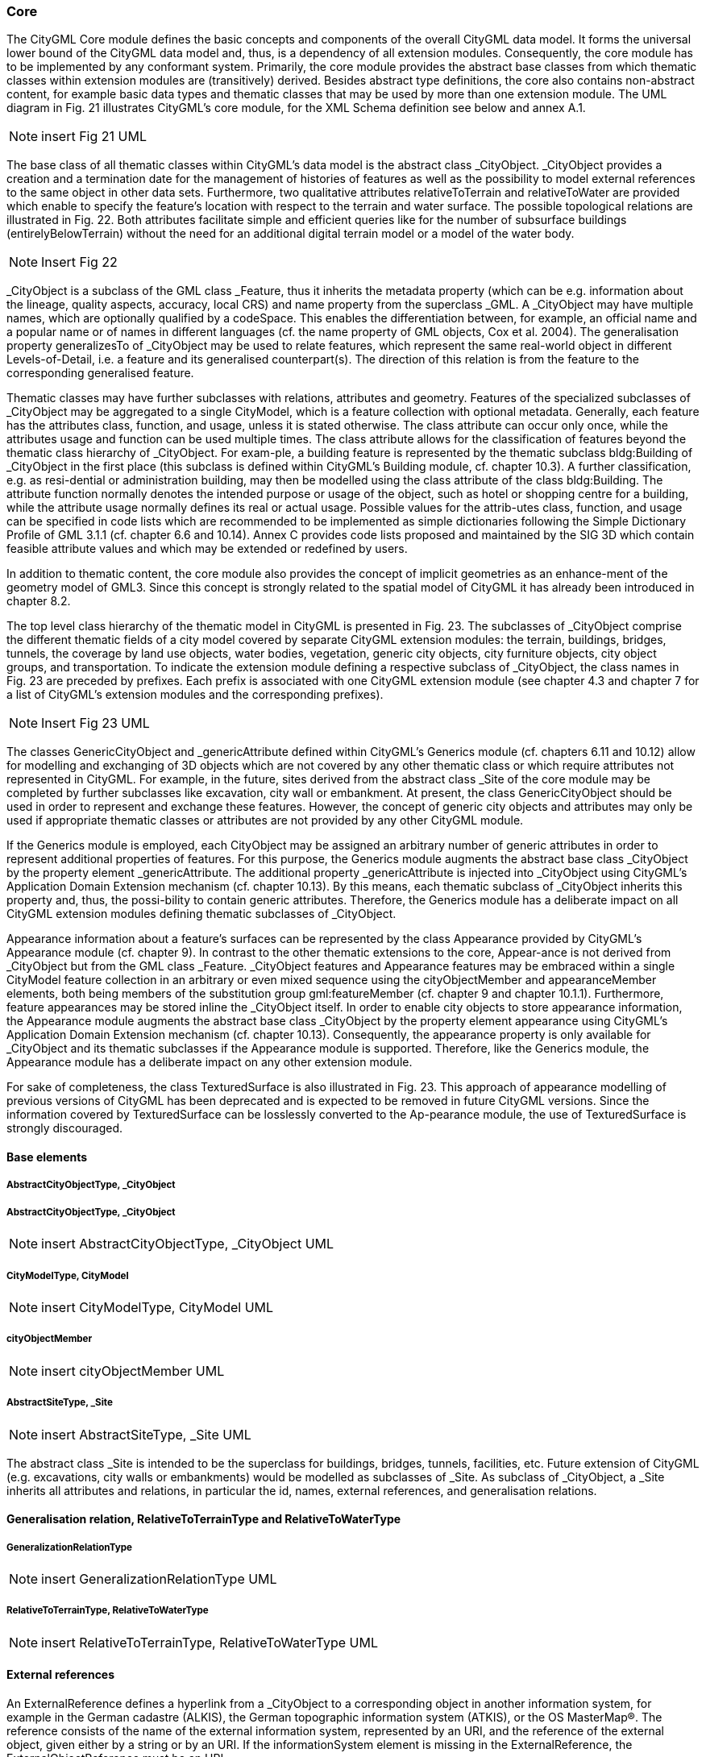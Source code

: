 [bp_core]]
=== Core
The CityGML Core module defines the basic concepts and components of the overall CityGML data model.  It forms the universal lower bound of the CityGML data model and, thus, is a dependency of all extension modules. Consequently, the core module has to be implemented by any conformant system. Primarily, the core module provides the abstract base classes from which thematic classes within extension modules are (transitively) derived. Besides abstract type definitions, the core also contains non-abstract content, for example basic data types and thematic classes that may be used by more than one extension module. The UML diagram in Fig. 21 illustrates CityGML’s core module, for the XML Schema definition see below and annex A.1.

NOTE: insert Fig 21 UML

The base class of all thematic classes within CityGML’s data model is the abstract class  _CityObject. _CityObject provides a creation and a termination date for the management of histories of features as well as the possibility to model external references to the same object in other data sets. Furthermore, two qualitative attributes relativeToTerrain and relativeToWater are provided which enable to specify the feature’s location with respect to the terrain and water surface. The possible topological relations are illustrated in Fig. 22. Both attributes facilitate simple and efficient queries like for the number of subsurface buildings (entirelyBelowTerrain) without the need for an additional digital terrain model or a model of the water body.

NOTE: Insert Fig 22

_CityObject is a subclass of the GML class _Feature, thus it inherits the metadata property (which can be e.g. information about the lineage, quality aspects, accuracy, local CRS) and name property from the superclass _GML. A _CityObject may have multiple names, which are optionally qualified by a codeSpace. This enables the differentiation between, for example, an official name and a popular name or of names in different languages (cf. the name property of GML objects, Cox et al. 2004). The generalisation property generalizesTo of _CityObject may be used to relate features, which represent the same real-world object in different Levels-of-Detail, i.e. a feature and its generalised counterpart(s). The direction of this relation is from the feature to the corresponding generalised feature.

Thematic classes may have further subclasses with relations, attributes and geometry. Features of the specialized subclasses of _CityObject may be aggregated to a single CityModel, which is a feature collection with optional metadata. Generally, each feature has the attributes class, function, and usage, unless it is stated otherwise. The class attribute can occur only once, while the attributes usage and function can be used multiple times. The class attribute allows for the classification of features beyond the thematic class hierarchy of _CityObject. For exam-ple, a building feature is represented by the thematic subclass bldg:Building of _CityObject in the first place (this subclass is defined within CityGML’s Building module, cf. chapter 10.3). A further classification, e.g. as resi-dential or administration building, may then be modelled using the class attribute of the class bldg:Building. The attribute function normally denotes the intended purpose or usage of the object, such as hotel or shopping centre for a building, while the attribute usage normally defines its real or actual usage. Possible values for the attrib-utes class, function, and usage can be specified in code lists which are recommended to be implemented as simple dictionaries following the Simple Dictionary Profile of GML 3.1.1 (cf. chapter 6.6 and 10.14). Annex C provides code lists proposed and maintained by the SIG 3D which contain feasible attribute values and which may be extended or redefined by users.

In addition to thematic content, the core module also provides the concept of implicit geometries as an enhance-ment of the geometry model of GML3. Since this concept is strongly related to the spatial model of CityGML it has already been introduced in chapter 8.2.

The top level class hierarchy of the thematic model in CityGML is presented in Fig. 23. The subclasses of _CityObject comprise the different thematic fields of a city model covered by separate CityGML extension modules: the terrain, buildings, bridges, tunnels, the coverage by land use objects, water bodies, vegetation, generic city objects, city furniture objects, city object groups, and transportation. To indicate the extension module defining a respective subclass of _CityObject, the class names in Fig. 23 are preceded by prefixes. Each prefix is associated with one CityGML extension module (see chapter 4.3 and chapter 7 for a list of CityGML’s extension modules and the corresponding prefixes).

NOTE: Insert Fig 23 UML

The classes GenericCityObject and _genericAttribute defined within CityGML’s Generics module (cf. chapters 6.11 and 10.12) allow for modelling and exchanging of 3D objects which are not covered by any other thematic class or which require attributes not represented in CityGML. For example, in the future, sites derived from the abstract class _Site of the core module may be completed by further subclasses like excavation, city wall or embankment. At present, the class GenericCityObject should be used in order to represent and exchange these features. However, the concept of generic city objects and attributes may only be used if appropriate thematic classes or attributes are not provided by any other CityGML module.

If the Generics module is employed, each CityObject may be assigned an arbitrary number of generic attributes in order to represent additional properties of features. For this purpose, the Generics module augments the abstract base class _CityObject by the property element _genericAttribute. The additional property _genericAttribute is injected into _CityObject using CityGML’s Application Domain Extension mechanism (cf. chapter 10.13). By this means, each thematic subclass of _CityObject inherits this property and, thus, the possi-bility to contain generic attributes. Therefore, the Generics module has a deliberate impact on all CityGML extension modules defining thematic subclasses of _CityObject.

Appearance information about a feature’s surfaces can be represented by the class Appearance provided by CityGML’s Appearance module (cf. chapter 9). In contrast to the other thematic extensions to the core, Appear-ance is not derived from _CityObject but from the GML class _Feature. _CityObject features and Appearance features may be embraced within a single CityModel feature collection in an arbitrary or even mixed sequence using the cityObjectMember and appearanceMember elements, both being members of the substitution group gml:featureMember (cf. chapter 9 and chapter 10.1.1). Furthermore, feature appearances may be stored inline the _CityObject itself. In order to enable city objects to store appearance information, the Appearance module augments the abstract base class _CityObject by the property element appearance using CityGML’s Application Domain Extension mechanism (cf. chapter 10.13). Consequently, the appearance property is only available for _CityObject and its thematic subclasses if the Appearance module is supported. Therefore, like the Generics module, the Appearance module has a deliberate impact on any other extension module.

For sake of completeness, the class TexturedSurface is also illustrated in Fig. 23. This approach of appearance modelling of previous versions of CityGML has been deprecated and is expected to be removed in future CityGML versions. Since the information covered by TexturedSurface can be losslessly converted to the Ap-pearance module, the use of TexturedSurface is strongly discouraged.

==== Base elements

===== AbstractCityObjectType, _CityObject

===== AbstractCityObjectType, _CityObject

NOTE: insert AbstractCityObjectType, _CityObject UML

===== CityModelType, CityModel

NOTE: insert CityModelType, CityModel UML

===== cityObjectMember

NOTE: insert cityObjectMember UML

===== AbstractSiteType, _Site

NOTE: insert AbstractSiteType, _Site UML

The abstract class _Site is intended to be the superclass for buildings, bridges, tunnels, facilities, etc. Future extension of CityGML (e.g. excavations, city walls or embankments) would be modelled as subclasses of _Site. As subclass of _CityObject, a _Site inherits all attributes and relations, in particular the id, names, external references, and generalisation relations.

==== Generalisation relation, RelativeToTerrainType and RelativeToWaterType

===== GeneralizationRelationType

NOTE: insert GeneralizationRelationType UML

===== RelativeToTerrainType, RelativeToWaterType

NOTE: insert RelativeToTerrainType, RelativeToWaterType UML

==== External references

An ExternalReference defines a hyperlink from a _CityObject to a corresponding object in another information system, for example in the German cadastre (ALKIS), the German topographic information system (ATKIS), or the OS MasterMap®. The reference consists of the name of the external information system, represented by an URI, and the reference of the external object, given either by a string or by an URI. If the informationSystem element is missing in the ExternalReference, the ExternalObjectReference must be an URI.

===== ExternalReferenceType, ExternalObjectReferenceType

NOTE: insert ExternalReferenceType, ExternalObjectReferenceType UML

==== Address information

The CityGML core module provides the means to represent address information of real-world features within virtual city models. Since not every real-world feature is assigned an address, a correspondent address property is not defined for the base class _CityObject, but has to be explicitly modelled for a thematic subclass. For example, the building model declares address properties for its classes _AbstractBuilding and Door. Both classes are referencing the corresponding data types of the core module to represent address information (cf. chapter 10.3).

Addresses are modelled as GML features having one xalAddress property and an optional multiPoint property. For example, for a building feature the multiPoint property allows for the specification of the exact positions of the building entrances that are associated with the corresponding address. The point coordinates can be 2D or 3D. Modelling addresses as features has the advantage that GML3’s method of representing features by refer-ence (using XLinks) can be applied. This means, that addresses might be bundled as an address FeatureCollec-tion that is stored within an external file or that can be served by an external Web Feature Service. The address property elements within the CityGML file then would not contain the address information inline but only references to the corresponding external features.

The address information is specified using the xAL address standard issued by the OASIS consortium (OASIS 2003), which provides a generic schema for all kinds of international addresses. Therefore, child elements of the xalAddress property of Address have to be structured according to the OASIS xAL schema.

===== AddressPropertyType, AddressType, Address

NOTE: insert AddressPropertyType, AddressType, Address UML

The following two excerpts of a CityGML dataset contain examples for the representation of German and British addresses in xAL. The address information is attached to building objects (bldg:Building) according to the CityGML Building module (cf. chapter 10.3). Generally, if a CityGML instance document contains address information, the namespace prefix “xAL” should be declared in the root element and must refer to “urn:oasis:names:tc:ciq:xsdschema:xAL:2.0”. An example showing a complete CityGML dataset including a building with an address element is provided in annex G.1.

NOTE: insert examples here if appropriate.


